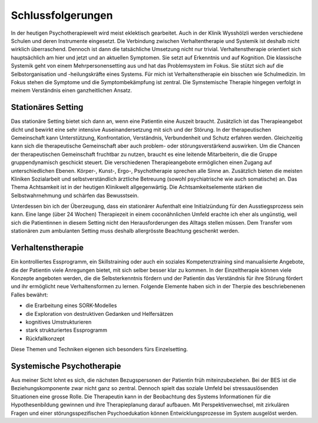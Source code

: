 Schlussfolgerungen
__________________

In der heutigen Psychotherapiewelt wird meist eklektisch gearbeitet. Auch in der Klinik Wysshölzli werden verschiedene Schulen und deren Instrumente eingesetzt. Die Verbindung zwischen Verhaltentherapie und Systemik ist deshalb nicht wirklich überraschend. Dennoch ist dann die tatsächliche Umsetzung nicht nur trivial. Verhaltenstherapie orientiert sich hauptsächlich am hier und jetzt und an aktuellen Symptomen. Sie setzt auf Erkenntnis und auf Kognition. Die klassische Systemik geht von einem Mehrpersonensetting aus und hat das Problemsystem im Fokus. Sie stützt sich auf die Selbstorganisation und -heilungskräfte eines Systems. Für mich ist Verhaltenstherapie ein bisschen wie Schulmedizin. Im Fokus stehen die Symptome und die Symptombekämpfung ist zentral. Die Symstemische Therapie hingegen verfolgt in meinem Verständnis einen ganzheitlichen Ansatz.

Stationäres Setting
^^^^^^^^^^^^^^^^^^^

Das stationäre Setting bietet sich dann an, wenn eine Patientin eine Auszeit braucht. Zusätzlich ist das Therapieangebot dicht und bewirkt eine sehr intensive Auseinandersetzung mit sich und der Störung. In der therapeutischen Gemeinschaft kann Unterstützung, Konfrontation, Verständnis, Verbundenheit und Schutz erfahren werden. Gleichzeitig kann sich die therapeutische Gemeinschaft aber auch problem- oder störungsverstärkend auswirken. Um die Chancen der therapeutischen Gemeinschaft fruchtbar zu nutzen, braucht es eine leitende Mitarbeiterin, die die Gruppe gruppendynamisch geschickt steuert. Die verschiedenen Therapieangebote ermöglichen einen Zugang auf unterschiedlichen Ebenen. Körper-, Kunst-, Ergo-, Psychotherapie sprechen alle Sinne an. Zusätzlich bieten die meisten Kliniken Sozialarbeit und selbstverständlich ärztliche Betreuung (sowohl psychiatrische wie auch somatische) an. Das Thema Achtsamkeit ist in der heutigen Klinikwelt allgegenwärtig. Die Achtsamkeitselemente stärken die Selbstwahrnehmung und schärfen das Bewusstsein.

Unterdessen bin ich der Überzeugung, dass ein stationärer Aufenthalt eine Initialzündung für den Ausstiegsprozess sein kann. Eine lange (über 24 Wochen) Therapiezeit in einem coconähnlichen Umfeld erachte ich eher als ungünstig, weil sich die Patientinnen in diesem Setting nicht den Herausforderungen des Alltags stellen müssen. Dem Transfer vom stationären zum ambulanten Setting muss deshalb allergrösste Beachtung geschenkt werden.

Verhaltenstherapie
^^^^^^^^^^^^^^^^^^

Ein kontrolliertes Essprogramm, ein Skillstraining oder auch ein soziales Kompetenztraining sind manualisierte Angebote, die der Patientin viele Anregungen bietet, mit sich selber besser klar zu kommen. In der Einzeltherapie können viele Konzepte angeboten werden, die die Selbsterkenntnis fördern und der Patientin das Verständnis für ihre Störung fördert und ihr ermöglicht neue Verhaltensformen zu lernen. Folgende Elemente haben sich in der Therpie des beschriebenenen Falles bewährt:

- die Erarbeitung eines SORK-Modelles
- die Exploration von destruktiven Gedanken und Helfersätzen
- kognitives Umstrukturieren
- stark strukturiertes Essprogramm
- Rückfallkonzept

Diese Themen und Techniken eigenen sich besonders fürs Einzelsetting.

Systemische Psychotherapie
^^^^^^^^^^^^^^^^^^^^^^^^^^

Aus meiner Sicht lohnt es sich, die nächsten Bezugspersonen der Patientin früh miteinzubeziehen. Bei der BES ist die Beziehungskomponente zwar nicht ganz so zentral. Dennoch spielt das soziale Umfeld bei stressauslösenden Situationen eine grosse Rolle. Die Therapeutin kann in der Beobachtung des Systems Informationen für die Hypothesenbildung gewinnen und ihre Therapieplanung darauf aufbauen. Mit Perspektivenwechsel, mit zirkulären Fragen und einer störungsspezifischen Psychoedukation können Entwicklungsprozesse im System ausgelöst werden.
